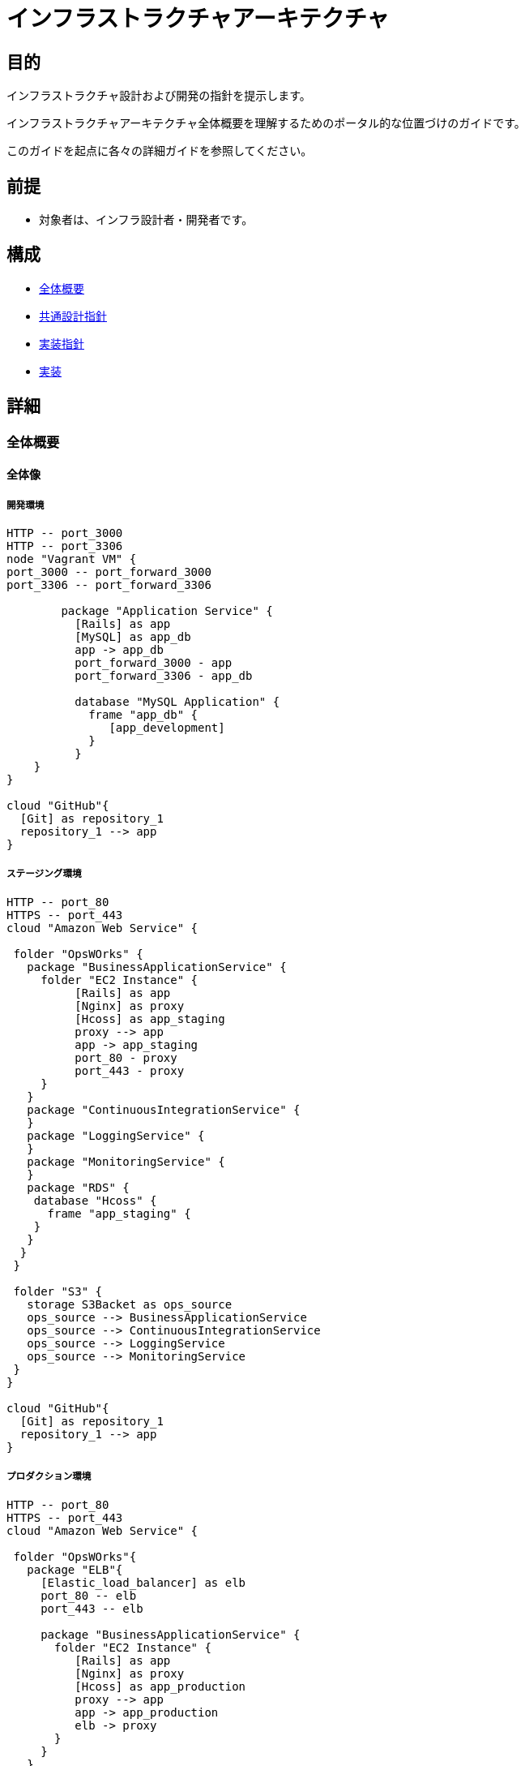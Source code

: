 [TOC]

= インフラストラクチャアーキテクチャ

== 目的
インフラストラクチャ設計および開発の指針を提示します。

インフラストラクチャアーキテクチャ全体概要を理解するためのポータル的な位置づけのガイドです。

このガイドを起点に各々の詳細ガイドを参照してください。

== 前提
* 対象者は、インフラ設計者・開発者です。

== 構成
* <<anchor-1,全体概要>>
* <<anchor-2,共通設計指針>>
* <<anchor-3,実装指針>>
* <<anchor-4,実装>>

== 詳細
=== 全体概要[[anchor-1]]
==== 全体像
===== 開発環境
[plantuml, images/development, png]
....
HTTP -- port_3000
HTTP -- port_3306
node "Vagrant VM" {
port_3000 -- port_forward_3000
port_3306 -- port_forward_3306

        package "Application Service" {
          [Rails] as app
          [MySQL] as app_db
          app -> app_db
          port_forward_3000 - app
          port_forward_3306 - app_db

          database "MySQL Application" {
            frame "app_db" {
               [app_development]
            }
          }
    }
}

cloud "GitHub"{
  [Git] as repository_1
  repository_1 --> app
}
....
===== ステージング環境
[plantuml, images/staging, png]
....
HTTP -- port_80
HTTPS -- port_443
cloud "Amazon Web Service" {

 folder "OpsWOrks" {
   package "BusinessApplicationService" {
     folder "EC2 Instance" {
          [Rails] as app
          [Nginx] as proxy
          [Hcoss] as app_staging
          proxy --> app
          app -> app_staging
          port_80 - proxy
          port_443 - proxy
     }
   }
   package "ContinuousIntegrationService" {
   }
   package "LoggingService" {
   }
   package "MonitoringService" {
   }
   package "RDS" {
    database "Hcoss" {
      frame "app_staging" {
    }
   }
  }
 }

 folder "S3" {
   storage S3Backet as ops_source
   ops_source --> BusinessApplicationService
   ops_source --> ContinuousIntegrationService
   ops_source --> LoggingService
   ops_source --> MonitoringService
 }
}

cloud "GitHub"{
  [Git] as repository_1
  repository_1 --> app
}
....

===== プロダクション環境
[plantuml, images/production, png]
....
HTTP -- port_80
HTTPS -- port_443
cloud "Amazon Web Service" {

 folder "OpsWOrks"{
   package "ELB"{
     [Elastic_load_balancer] as elb
     port_80 -- elb
     port_443 -- elb

     package "BusinessApplicationService" {
       folder "EC2 Instance" {
          [Rails] as app
          [Nginx] as proxy
          [Hcoss] as app_production
          proxy --> app
          app -> app_production
          elb -> proxy
       }
     }
   }
   package "ContinuousIntegrationService" {
   }
   package "LoggingService" {
   }
   package "MonitoringService" {
   }
   package "RDS" {
    database "Hcoss" {
      frame "app_production" {
    }
   }
  }
 }

 folder "S3" {
   storage S3Backet as ops_source
   ops_source --> BusinessApplicationService
   ops_source --> ContinuousIntegrationService
   ops_source --> LoggingService
   ops_source --> MonitoringService
 }
}

cloud "GitHub"{
  [hcoss_dev] as repository_1
  repository_1 --> app
}
....

=== 共通設計指針[[anchor-2]]
==== 構築
==== 開発
==== 運用

=== 実装指針[[anchor-3]]
環境ごとの環境変数の内容は以下を参照

* 開発環境
* ステージング環境
* プロダクション環境

=== 実装[[anchor-4]]
==== 開発環境
==== ステージング環境
==== プロダクション環境

== 参照
* Asciidoctor[http://asciidoctor.org/]
* PlantUML[http://www.plantuml.com]
